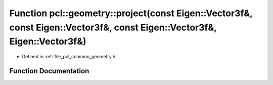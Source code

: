 .. _exhale_function_common_2include_2pcl_2common_2geometry_8h_1ac4bf84d4aa0c90070281d5895f962e21:

Function pcl::geometry::project(const Eigen::Vector3f&, const Eigen::Vector3f&, const Eigen::Vector3f&, Eigen::Vector3f&)
=========================================================================================================================

- Defined in :ref:`file_pcl_common_geometry.h`


Function Documentation
----------------------


.. doxygenfunction:: pcl::geometry::project(const Eigen::Vector3f&, const Eigen::Vector3f&, const Eigen::Vector3f&, Eigen::Vector3f&)
